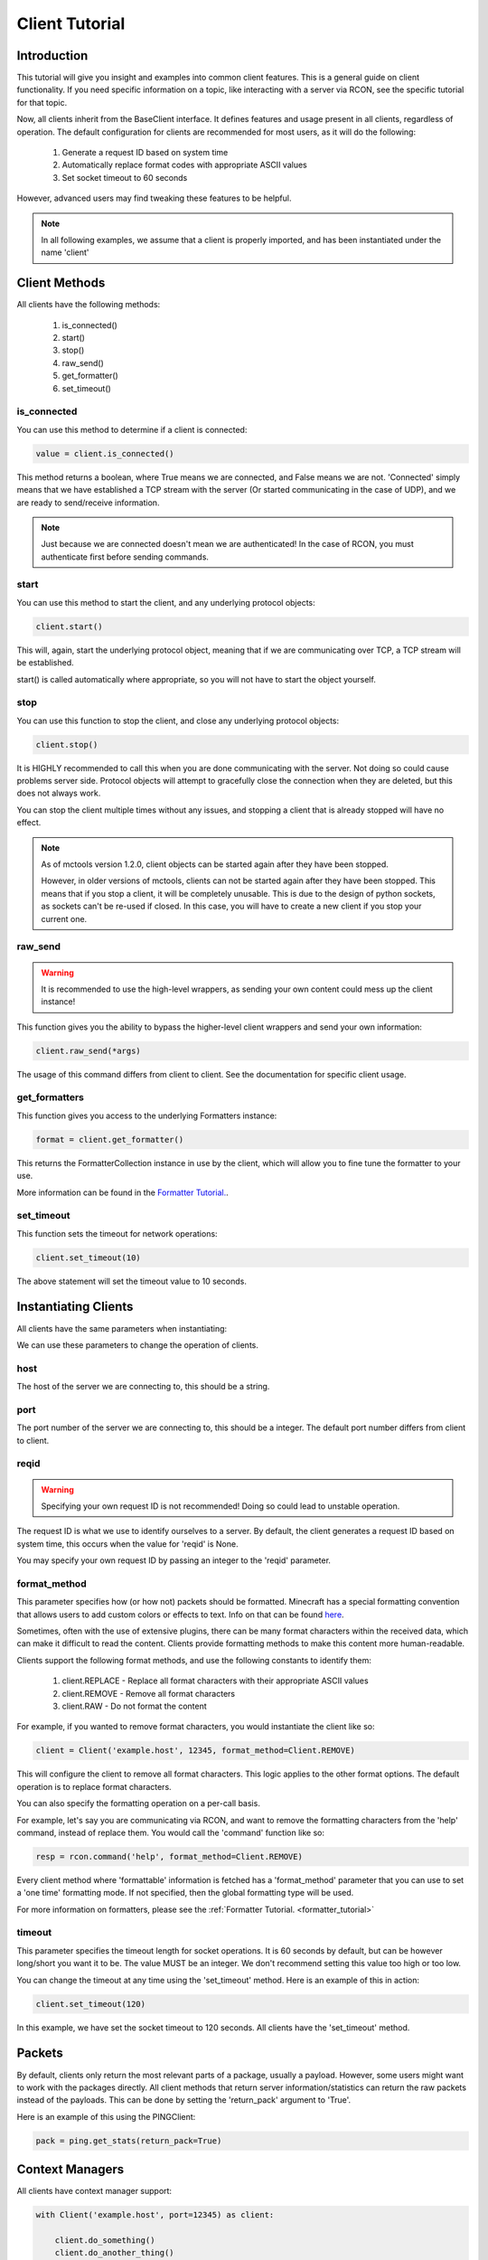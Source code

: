 .. _client_tutorial:

===============
Client Tutorial
===============

Introduction
============

This tutorial will give you insight and examples into common client features.
This is a general guide on client functionality.
If you need specific information on a topic,
like interacting with a server via RCON,
see the specific tutorial for that topic.

Now, all clients inherit from the BaseClient interface.
It defines features and usage present in all clients, regardless of operation.
The default configuration for clients are
recommended for most users, as it will do the following:


    1. Generate a request ID based on system time
    2. Automatically replace format codes with appropriate ASCII values
    3. Set socket timeout to 60 seconds


However, advanced users may find tweaking these features to be helpful.

.. note::

    In all following examples, we assume that a client is properly imported,
    and has been instantiated under the name 'client'

Client Methods
==============

All clients have the following methods:

    1. is_connected()
    2. start()
    3. stop()
    4. raw_send()
    5. get_formatter()
    6. set_timeout()

is_connected
------------

You can use this method to determine if a client is connected:

.. code-block:: python

    value = client.is_connected()

This method returns a boolean,
where True means we are connected, and False means we are not.
'Connected' simply means that we have
established a TCP stream with the server
(Or started communicating in the case of UDP),
and we are ready to send/receive information.

.. note::

    Just because we are connected doesn't mean we are authenticated! In the case of RCON,
    you must authenticate first before sending commands.

start
-----

You can use this method to start the client,
and any underlying protocol objects:

.. code-block:: python

    client.start()

This will, again, start the
underlying protocol object,
meaning that if we are communicating over TCP,
a TCP stream will be established.

start() is called automatically where appropriate,
so you will not have to start the object yourself.

stop
----

You can use this function to stop the client,
and close any underlying protocol objects:

.. code-block:: python

    client.stop()

It is HIGHLY recommended to call this when
you are done communicating with the server.
Not doing so could cause problems server side.
Protocol objects will attempt to gracefully close the
connection when they are deleted, but this does not always work.

You can stop the client multiple times without any issues,
and stopping a client that is already stopped will have no effect.

.. note::

    As of mctools version 1.2.0, client objects can be started again after they have been stopped.

    However, in older versions of mctools, clients can not be started again after they have been stopped.
    This means that if you stop a client, it will be completely unusable.
    This is due to the design of python sockets, as sockets can't be re-used if closed.
    In this case, you will have to create a new client if you stop your current one.

raw_send
--------

.. warning::

    It is recommended to use the high-level wrappers, as sending your own content could mess up the client instance!

This function gives you the ability to bypass the
higher-level client wrappers and send your own information:

.. code-block:: python

    client.raw_send(*args)

The usage of this command differs from client to client.
See the documentation for specific client usage.

get_formatters
--------------

This function gives you access to the underlying Formatters instance:

.. code-block:: python

    format = client.get_formatter()

This returns the FormatterCollection instance in use by the client,
which will allow you to fine tune the formatter to your use.

More information can be found in the `Formatter Tutorial. <format.html>`_.

set_timeout
-----------

This function sets the timeout for network operations:

.. code-block:: python

    client.set_timeout(10)

The above statement will set the timeout value to 10 seconds.

Instantiating Clients
=====================

All clients have the same parameters when instantiating:

.. py:class:: Client(host, port=[Port Num], reqid=None, format_method='replace', timeout=60)

    A client implementation. All clients share this format.

    :param host: Hostname of the server
    :param port: Port number of the server
    :param reqid: Request ID to use
    :param format_method: Format method to use
    :param timeout: Timeout for socket operations

We can use these parameters to change the operation of clients.

host
----

The host of the server we are connecting to, this should be a string.

port
----

The port number of the server we are connecting to, this should be a integer.
The default port number differs from client to client.

reqid
-----

.. warning::

    Specifying your own request ID is not recommended!
    Doing so could lead to unstable operation.

The request ID is what we use to identify ourselves to a server.
By default, the client generates a request ID based on system time,
this occurs when the value for 'reqid' is None.

You may specify your own request ID by
passing an integer to the 'reqid' parameter.

format_method
-------------

This parameter specifies how (or how not) packets should be formatted.
Minecraft has a special formatting convention that allows users to add custom
colors or effects to text. Info on that can be found `here <https://minecraft.gamepedia.com/Formatting_codes>`_.

Sometimes, often with the use of extensive plugins,
there can be many format characters within the received data,
which can make it difficult to read the content.
Clients provide formatting methods to make this content more human-readable.

Clients support the following format methods,
and use the following constants to identify them:


    1. client.REPLACE - Replace all format characters with their appropriate ASCII values
    2. client.REMOVE - Remove all format characters
    3. client.RAW - Do not format the content

For example, if you wanted to remove format characters,
you would instantiate the client like so:

.. code-block:: python

    client = Client('example.host', 12345, format_method=Client.REMOVE)

This will configure the client to remove all format characters.
This logic applies to the other format options.
The default operation is to replace format characters.

You can also specify the formatting operation on a per-call basis.

For example, let's say you are communicating via RCON,
and want to remove the formatting characters from
the 'help' command, instead of replace them.
You would call the 'command' function like so:

.. code-block:: python

    resp = rcon.command('help', format_method=Client.REMOVE)

Every client method where 'formattable' information is fetched has a
'format_method' parameter that you can use to set a 'one time' formatting mode.
If not specified, then the global formatting type will be used.

For more information on formatters,
please see the :ref:`Formatter Tutorial. <formatter_tutorial>`

timeout
-------

This parameter specifies the timeout length for socket operations.
It is 60 seconds by default, but can be however long/short you want it to be.
The value MUST be an integer. We don't recommend setting this value too high
or too low.

You can change the timeout at any time using the 'set_timeout' method.
Here is an example of this in action:

.. code-block:: python

    client.set_timeout(120)

In this example, we have set the socket timeout to 120 seconds.
All clients have the 'set_timeout' method.

Packets
=======

By default, clients only return the most
relevant parts of a package, usually a payload.
However, some users might want to work with the packages directly.
All client methods that return server information/statistics
can return the raw packets instead of the payloads.
This can be done by setting the 'return_pack' argument to 'True'.

Here is an example of this using the PINGClient:

.. code-block:: python

    pack = ping.get_stats(return_pack=True)

Context Managers
================

All clients have context manager support:

.. code-block:: python

    with Client('example.host', port=12345) as client:

        client.do_something()
        client.do_another_thing()

When the 'with' block is exited (or an exception occurs),
then the stop() method will automatically be called.
This ensures that the client always gracefully stops the connection.

Exceptions
==========

Each client has their own set of exceptions that are raised when necessary.
However, individual clients do not raise exceptions when network issues occur,
which is where 'ProtocolErrors' come in.

A 'ProtocolError' is an exception raised by the underlying protocol object that
each client uses. This means that it does
not matter which client you are using,
if a network issue occurs,
then a 'ProtocolError' will be raised.

List of 'ProtocolErrors':

    1. ProtocolError - Base exception for all protocol errors
    2. ProtoConnectionClosed - Raised when the connection is closed by the remote host

Here is an example of importing and handling these exceptions:

.. code-block:: python

    from mctools.errors import ProtoConnectionClosed  # Import the exception we wish to handle

    with Client('example.host', port=1234) as client:

        try:

            client.do_something()

        except ProtoConnectionClosed:

            # Exception has been handled, and the client has been stopped:

            print("Remote host closed connection!")

Conclusion
==========

That concludes our tutorial for client usage!

The tutorials on other topics, such as RCON,
will focus on topic specific usage,
and will skip generic client features.
